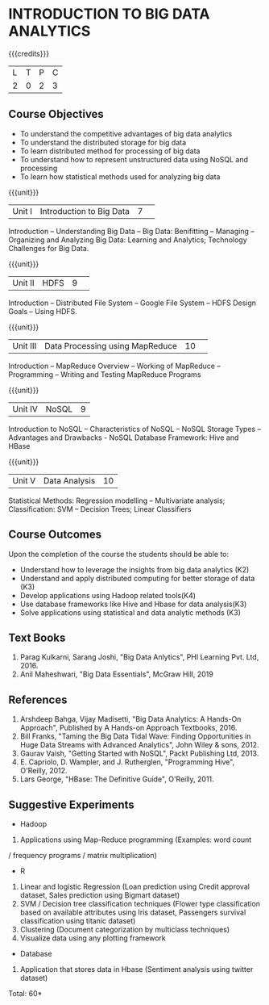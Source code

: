 * INTRODUCTION TO BIG DATA ANALYTICS
:properties:
:author: J Suresh
:date: 27 March 2019
:end:

{{{credits}}}
|L|T|P|C|
|2|0|2|3|

** Course Objectives
- To understand the competitive advantages of big data analytics 
- To understand the distributed storage for big data
- To learn distributed method for processing of big data
- To understand how to represent unstructured data using NoSQL and processing
- To learn how statistical methods used for analyzing big data


{{{unit}}}
|Unit I|Introduction to Big Data|7| 
Introduction -- Understanding Big Data --  Big Data: Benifitting -- Managing -- Organizing and Analyzing Big Data: Learning and Analytics; Technology Challenges for Big Data.

{{{unit}}}
|Unit II| HDFS |9| 
Introduction -- Distributed File System -- Google File System -- HDFS Design Goals -- Using HDFS.

{{{unit}}}
|Unit III|Data Processing using MapReduce |10| 
Introduction -- MapReduce Overview -- Working of MapReduce -- Programming -- Writing and Testing MapReduce Programs

{{{unit}}}
|Unit IV|NoSQL|9|
Introduction to NoSQL -- Characteristics of NoSQL -- NoSQL Storage Types -- Advantages and Drawbacks - NoSQL Database Framework: Hive and HBase

{{{unit}}}
|Unit V|Data Analysis |10|
Statistical  Methods: Regression modelling – Multivariate analysis;  Classification: SVM – Decision Trees; Linear Classifiers

** Course Outcomes
Upon the completion of the course the students should be able to: 
- Understand how to leverage the insights from big data analytics (K2)
- Understand and apply distributed computing for better storage of data (K3)
- Develop applications using Hadoop related tools(K4)
- Use database frameworks like Hive  and  Hbase for data  analysis(K3)
- Solve applications using  statistical and data  analytic methods (K3)

** Text Books
1. Parag Kulkarni, Sarang Joshi, "Big Data Anlytics", PHI Learning Pvt. Ltd, 2016.
2. Anil Maheshwari, "Big Data Essentials", McGraw Hill, 2019

** References
1. Arshdeep Bahga, Vijay Madisetti, "Big Data Analytics: A Hands-On Approach",  Published by A Hands-on Approach Textbooks,  2016.
2. Bill Franks, "Taming the Big Data Tidal Wave: Finding Opportunities in Huge Data Streams with Advanced Analytics", John Wiley & sons, 2012.
3. Gaurav Vaish, "Getting Started with NoSQL",  Packt Publishing Ltd, 2013.
4. E. Capriolo, D. Wampler, and J. Rutherglen, "Programming Hive", O'Reilly, 2012.
5. Lars George, "HBase: The Definitive Guide", O'Reilly, 2011.

** Suggestive Experiments
-  Hadoop
1. Applications using Map-Reduce programming (Examples: word count
/ frequency programs / matrix  multiplication)

-  R
1. Linear and logistic Regression (Loan prediction using Credit approval dataset, Sales prediction using  Bigmart  dataset)
2. SVM / Decision tree classification techniques (Flower type classification based  on available attributes using  Iris dataset, Passengers survival classification using  titanic dataset)
3. Clustering (Document categorization by multiclass techniques)
4. Visualize  data  using  any plotting framework

- Database
1. Application that stores data  in Hbase (Sentiment analysis using  twitter dataset)


\hfill *Total: 60*
